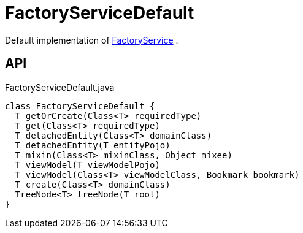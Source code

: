 = FactoryServiceDefault
:Notice: Licensed to the Apache Software Foundation (ASF) under one or more contributor license agreements. See the NOTICE file distributed with this work for additional information regarding copyright ownership. The ASF licenses this file to you under the Apache License, Version 2.0 (the "License"); you may not use this file except in compliance with the License. You may obtain a copy of the License at. http://www.apache.org/licenses/LICENSE-2.0 . Unless required by applicable law or agreed to in writing, software distributed under the License is distributed on an "AS IS" BASIS, WITHOUT WARRANTIES OR  CONDITIONS OF ANY KIND, either express or implied. See the License for the specific language governing permissions and limitations under the License.

Default implementation of xref:refguide:applib:index/services/factory/FactoryService.adoc[FactoryService] .

== API

[source,java]
.FactoryServiceDefault.java
----
class FactoryServiceDefault {
  T getOrCreate(Class<T> requiredType)
  T get(Class<T> requiredType)
  T detachedEntity(Class<T> domainClass)
  T detachedEntity(T entityPojo)
  T mixin(Class<T> mixinClass, Object mixee)
  T viewModel(T viewModelPojo)
  T viewModel(Class<T> viewModelClass, Bookmark bookmark)
  T create(Class<T> domainClass)
  TreeNode<T> treeNode(T root)
}
----


